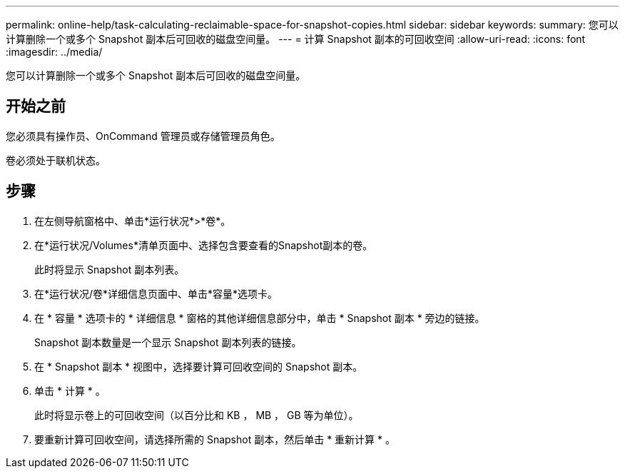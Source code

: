 ---
permalink: online-help/task-calculating-reclaimable-space-for-snapshot-copies.html 
sidebar: sidebar 
keywords:  
summary: 您可以计算删除一个或多个 Snapshot 副本后可回收的磁盘空间量。 
---
= 计算 Snapshot 副本的可回收空间
:allow-uri-read: 
:icons: font
:imagesdir: ../media/


[role="lead"]
您可以计算删除一个或多个 Snapshot 副本后可回收的磁盘空间量。



== 开始之前

您必须具有操作员、OnCommand 管理员或存储管理员角色。

卷必须处于联机状态。



== 步骤

. 在左侧导航窗格中、单击*运行状况*>*卷*。
. 在*运行状况/Volumes*清单页面中、选择包含要查看的Snapshot副本的卷。
+
此时将显示 Snapshot 副本列表。

. 在*运行状况/卷*详细信息页面中、单击*容量*选项卡。
. 在 * 容量 * 选项卡的 * 详细信息 * 窗格的其他详细信息部分中，单击 * Snapshot 副本 * 旁边的链接。
+
Snapshot 副本数量是一个显示 Snapshot 副本列表的链接。

. 在 * Snapshot 副本 * 视图中，选择要计算可回收空间的 Snapshot 副本。
. 单击 * 计算 * 。
+
此时将显示卷上的可回收空间（以百分比和 KB ， MB ， GB 等为单位）。

. 要重新计算可回收空间，请选择所需的 Snapshot 副本，然后单击 * 重新计算 * 。

